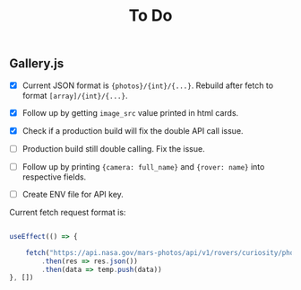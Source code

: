 #+TITLE: To Do

** Gallery.js

- [X] Current JSON format is ~{photos}/{int}/{...}~. Rebuild after fetch to format ~[array]/{int}/{...}~.
- [X] Follow up by getting ~image_src~ value printed in html cards.
- [X] Check if a production build will fix the double API call issue.
- [ ] Production build still double calling. Fix the issue.
- [ ] Follow up by printing ~{camera: full_name}~ and ~{rover: name}~ into respective fields.

- [ ] Create ENV file for API key.

Current fetch request format is:

#+begin_src typescript

    useEffect(() => {

        fetch("https://api.nasa.gov/mars-photos/api/v1/rovers/curiosity/photos?sol=10&api_key=zZuTfX5huefKfc6jzWkftocfagNpSd11Ul53nrCR")
            .then(res => res.json())
            .then(data => temp.push(data))
    }, [])

#+end_src
